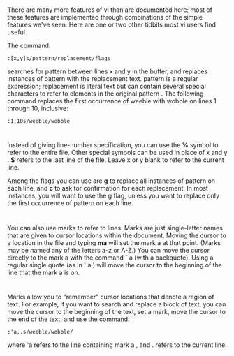* 
  There are many more features of vi than are documented here; most of these
  features are implemented through combinations of the simple features we've seen.
  Here are one or two other tidbits most vi users find useful.

  The command:
  #+begin_src 
  :[x,y]s/pattern/replacement/flags
  #+end_src
  searches for pattern between lines x and y in the buffer, and replaces instances
  of pattern with the replacement text. pattern is a regular expression;
  replacement is literal text but can contain several special characters to refer
  to elements in the original pattern . The following command replaces the first
  occurrence of weeble with wobble on lines 1 through 10, inclusive:
  #+begin_src 
  :1,10s/weeble/wobble
  #+end_src
* 
  Instead of giving line-number specification, you can use the *%* symbol to
  refer to the entire file. Other special symbols can be used in place of x and
  y . *$* refers to the last line of the file. Leave x or y blank to refer to
  the current line.

  Among the flags you can use are *g* to replace all instances of pattern on
  each line, and *c* to ask for confirmation for each replacement. In most
  instances, you will want to use the g flag, unless you want to replace only
  the first occurrence of pattern on each line.
* 
  You can also use marks to refer to lines. Marks are just single-letter names
  that are given to cursor locations within the document. Moving the cursor to a
  location in the file and typing *ma* will set the mark a at that point. (Marks
  may be named any of the letters a-z or A-Z.) You can move the cursor directly
  to the mark a with the command *`* a (with a backquote). Using a regular
  single quote (as in *'* a ) will move the cursor to the beginning of the line
  that the mark a is on.
* 
  Marks allow you to "remember" cursor locations that denote a region of text.
  For example, if you want to search and replace a block of text, you can move
  the cursor to the beginning of the text, set a mark, move the cursor to the
  end of the text, and use the command:
  #+begin_src 
  :'a,.s/weeble/wobble/
  #+end_src
  where 'a refers to the line containing mark a , and . refers to the current
  line.
